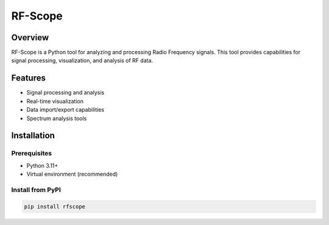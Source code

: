 RF-Scope
========

Overview
--------

RF-Scope is a Python tool for analyzing and processing Radio Frequency
signals. This tool provides capabilities for signal processing,
visualization, and analysis of RF data.

Features
--------

-  Signal processing and analysis
-  Real-time visualization
-  Data import/export capabilities
-  Spectrum analysis tools

Installation
------------

Prerequisites
~~~~~~~~~~~~~

-  Python 3.11+
-  Virtual environment (recommended)

Install from PyPI
~~~~~~~~~~~~~~~~~

.. code:: python

   pip install rfscope
